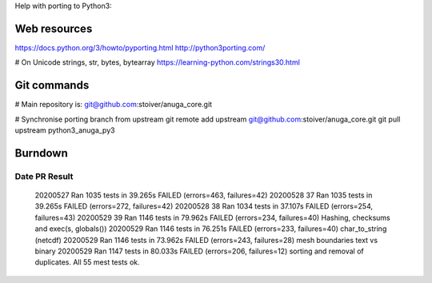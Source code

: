 Help with porting to Python3:


--------------
Web resources
--------------
https://docs.python.org/3/howto/pyporting.html
http://python3porting.com/

# On Unicode strings, str, bytes, bytearray
https://learning-python.com/strings30.html

-------------
 Git commands
-------------


# Main repository is: git@github.com:stoiver/anuga_core.git

# Synchronise porting branch from upstream
git remote add upstream git@github.com:stoiver/anuga_core.git
git pull upstream python3_anuga_py3 

---------
 Burndown
---------

Date PR Result
-------------------

  20200527     Ran 1035 tests in 39.265s FAILED (errors=463, failures=42)
  20200528  37 Ran 1035 tests in 39.265s FAILED (errors=272, failures=42)
  20200528  38 Ran 1034 tests in 37.107s FAILED (errors=254, failures=43)
  20200529  39 Ran 1146 tests in 79.962s FAILED (errors=234, failures=40) Hashing, checksums and exec(s, globals())
  20200529     Ran 1146 tests in 76.251s FAILED (errors=233, failures=40) char_to_string (netcdf)
  20200529     Ran 1146 tests in 73.962s FAILED (errors=243, failures=28) mesh boundaries text vs binary
  20200529     Ran 1147 tests in 80.033s FAILED (errors=206, failures=12) sorting and removal of duplicates. All 55 mest tests ok.



